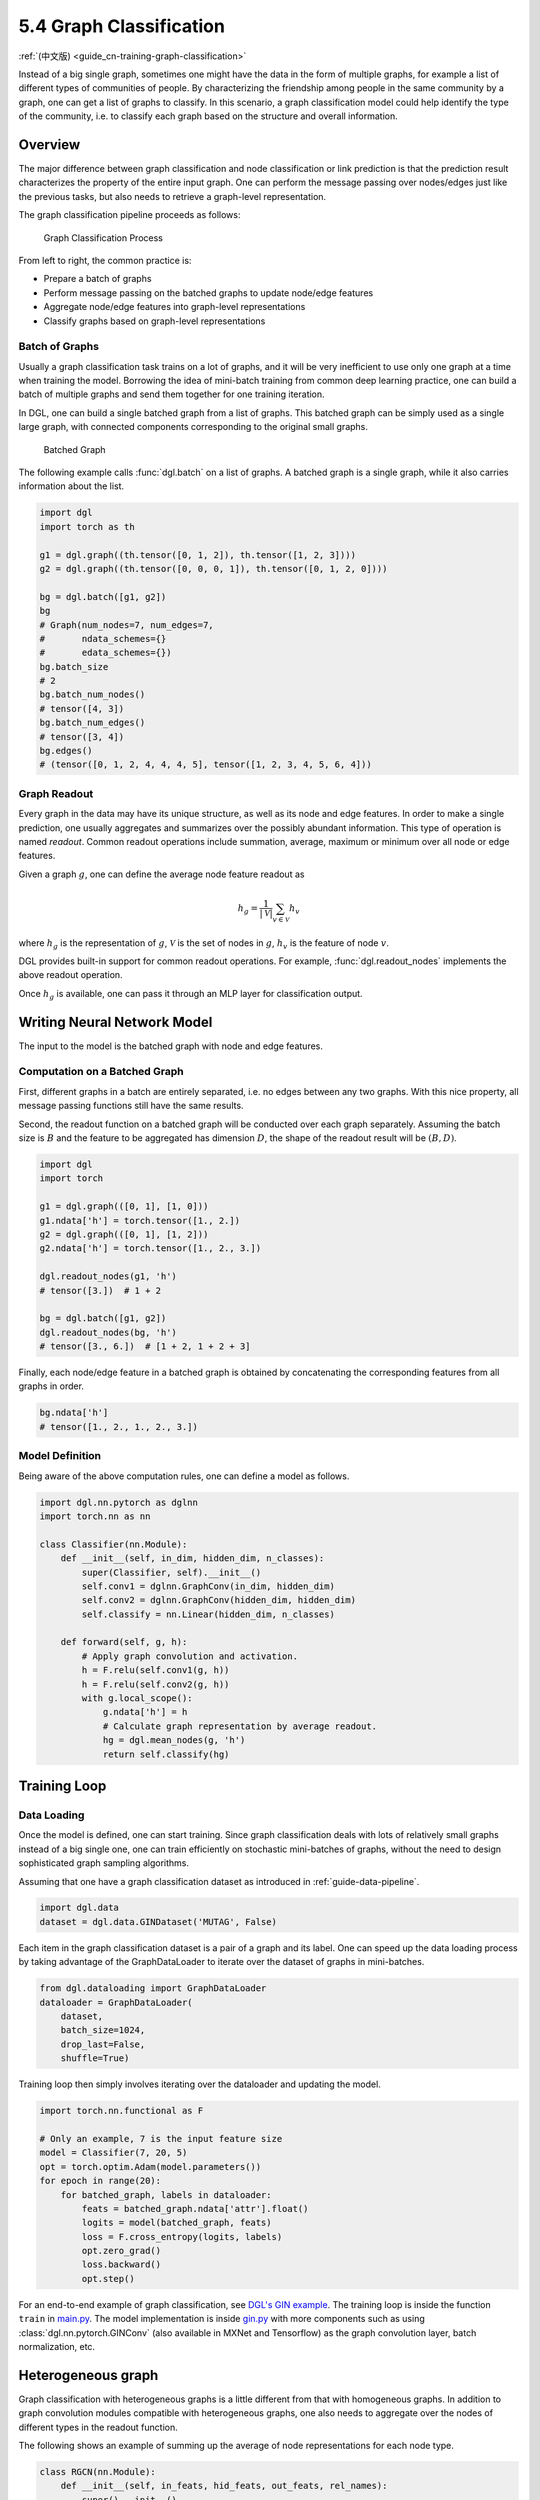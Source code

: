 .. _guide-training-graph-classification:

5.4 Graph Classification
----------------------------------

:ref:`(中文版) <guide_cn-training-graph-classification>`

Instead of a big single graph, sometimes one might have the data in the
form of multiple graphs, for example a list of different types of
communities of people. By characterizing the friendship among people in
the same community by a graph, one can get a list of graphs to classify. In
this scenario, a graph classification model could help identify the type
of the community, i.e. to classify each graph based on the structure and
overall information.

Overview
~~~~~~~~

The major difference between graph classification and node
classification or link prediction is that the prediction result
characterizes the property of the entire input graph. One can perform the
message passing over nodes/edges just like the previous tasks, but also
needs to retrieve a graph-level representation.

The graph classification pipeline proceeds as follows:

.. figure:: https://data.dgl.ai/tutorial/batch/graph_classifier.png
   :alt: Graph Classification Process

   Graph Classification Process

From left to right, the common practice is:

-  Prepare a batch of graphs
-  Perform message passing on the batched graphs to update node/edge features
-  Aggregate node/edge features into graph-level representations
-  Classify graphs based on graph-level representations

Batch of Graphs
^^^^^^^^^^^^^^^

Usually a graph classification task trains on a lot of graphs, and it
will be very inefficient to use only one graph at a time when
training the model. Borrowing the idea of mini-batch training from
common deep learning practice, one can build a batch of multiple graphs
and send them together for one training iteration.

In DGL, one can build a single batched graph from a list of graphs. This
batched graph can be simply used as a single large graph, with connected
components corresponding to the original small graphs.

.. figure:: https://data.dgl.ai/tutorial/batch/batch.png
   :alt: Batched Graph

   Batched Graph

The following example calls :func:`dgl.batch` on a list of graphs.
A batched graph is a single graph, while it also carries information
about the list.

.. code:: python

    import dgl
    import torch as th

    g1 = dgl.graph((th.tensor([0, 1, 2]), th.tensor([1, 2, 3])))
    g2 = dgl.graph((th.tensor([0, 0, 0, 1]), th.tensor([0, 1, 2, 0])))

    bg = dgl.batch([g1, g2])
    bg
    # Graph(num_nodes=7, num_edges=7,
    #       ndata_schemes={}
    #       edata_schemes={})
    bg.batch_size
    # 2
    bg.batch_num_nodes()
    # tensor([4, 3])
    bg.batch_num_edges()
    # tensor([3, 4])
    bg.edges()
    # (tensor([0, 1, 2, 4, 4, 4, 5], tensor([1, 2, 3, 4, 5, 6, 4]))

Graph Readout
^^^^^^^^^^^^^

Every graph in the data may have its unique structure, as well as its
node and edge features. In order to make a single prediction, one usually
aggregates and summarizes over the possibly abundant information. This
type of operation is named *readout*. Common readout operations include
summation, average, maximum or minimum over all node or edge features.

Given a graph :math:`g`, one can define the average node feature readout as

.. math:: h_g = \frac{1}{|\mathcal{V}|}\sum_{v\in \mathcal{V}}h_v

where :math:`h_g` is the representation of :math:`g`, :math:`\mathcal{V}` is
the set of nodes in :math:`g`, :math:`h_v` is the feature of node :math:`v`.

DGL provides built-in support for common readout operations. For example,
:func:`dgl.readout_nodes` implements the above readout operation.

Once :math:`h_g` is available, one can pass it through an MLP layer for
classification output.

Writing Neural Network Model
~~~~~~~~~~~~~~~~~~~~~~~~~~~~

The input to the model is the batched graph with node and edge features.

Computation on a Batched Graph
^^^^^^^^^^^^^^^^^^^^^^^^^^^^^^

First, different graphs in a batch are entirely separated, i.e. no edges
between any two graphs. With this nice property, all message passing
functions still have the same results.

Second, the readout function on a batched graph will be conducted over
each graph separately. Assuming the batch size is :math:`B` and the
feature to be aggregated has dimension :math:`D`, the shape of the
readout result will be :math:`(B, D)`.

.. code:: python

    import dgl
    import torch

    g1 = dgl.graph(([0, 1], [1, 0]))
    g1.ndata['h'] = torch.tensor([1., 2.])
    g2 = dgl.graph(([0, 1], [1, 2]))
    g2.ndata['h'] = torch.tensor([1., 2., 3.])
    
    dgl.readout_nodes(g1, 'h')
    # tensor([3.])  # 1 + 2
    
    bg = dgl.batch([g1, g2])
    dgl.readout_nodes(bg, 'h')
    # tensor([3., 6.])  # [1 + 2, 1 + 2 + 3]

Finally, each node/edge feature in a batched graph is obtained by
concatenating the corresponding features from all graphs in order.

.. code:: python

    bg.ndata['h']
    # tensor([1., 2., 1., 2., 3.])

Model Definition
^^^^^^^^^^^^^^^^

Being aware of the above computation rules, one can define a model as follows.

.. code:: python

    import dgl.nn.pytorch as dglnn
    import torch.nn as nn

    class Classifier(nn.Module):
        def __init__(self, in_dim, hidden_dim, n_classes):
            super(Classifier, self).__init__()
            self.conv1 = dglnn.GraphConv(in_dim, hidden_dim)
            self.conv2 = dglnn.GraphConv(hidden_dim, hidden_dim)
            self.classify = nn.Linear(hidden_dim, n_classes)
    
        def forward(self, g, h):
            # Apply graph convolution and activation.
            h = F.relu(self.conv1(g, h))
            h = F.relu(self.conv2(g, h))
            with g.local_scope():
                g.ndata['h'] = h
                # Calculate graph representation by average readout.
                hg = dgl.mean_nodes(g, 'h')
                return self.classify(hg)

Training Loop
~~~~~~~~~~~~~

Data Loading
^^^^^^^^^^^^

Once the model is defined, one can start training. Since graph
classification deals with lots of relatively small graphs instead of a big
single one, one can train efficiently on stochastic mini-batches
of graphs, without the need to design sophisticated graph sampling
algorithms.

Assuming that one have a graph classification dataset as introduced in
:ref:`guide-data-pipeline`.

.. code:: python

    import dgl.data
    dataset = dgl.data.GINDataset('MUTAG', False)

Each item in the graph classification dataset is a pair of a graph and
its label. One can speed up the data loading process by taking advantage
of the GraphDataLoader to iterate over the dataset of
graphs in mini-batches.

.. code:: python

    from dgl.dataloading import GraphDataLoader
    dataloader = GraphDataLoader(
        dataset,
        batch_size=1024,
        drop_last=False,
        shuffle=True)

Training loop then simply involves iterating over the dataloader and
updating the model.

.. code:: python

    import torch.nn.functional as F

    # Only an example, 7 is the input feature size
    model = Classifier(7, 20, 5)
    opt = torch.optim.Adam(model.parameters())
    for epoch in range(20):
        for batched_graph, labels in dataloader:
            feats = batched_graph.ndata['attr'].float()
            logits = model(batched_graph, feats)
            loss = F.cross_entropy(logits, labels)
            opt.zero_grad()
            loss.backward()
            opt.step()

For an end-to-end example of graph classification, see
`DGL's GIN example <https://github.com/dmlc/dgl/tree/master/examples/pytorch/gin>`__. 
The training loop is inside the
function ``train`` in
`main.py <https://github.com/dmlc/dgl/blob/master/examples/pytorch/gin/main.py>`__.
The model implementation is inside
`gin.py <https://github.com/dmlc/dgl/blob/master/examples/pytorch/gin/gin.py>`__
with more components such as using
:class:`dgl.nn.pytorch.GINConv` (also available in MXNet and Tensorflow)
as the graph convolution layer, batch normalization, etc.

Heterogeneous graph
~~~~~~~~~~~~~~~~~~~

Graph classification with heterogeneous graphs is a little different
from that with homogeneous graphs. In addition to graph convolution modules
compatible with heterogeneous graphs, one also needs to aggregate over the nodes of
different types in the readout function.

The following shows an example of summing up the average of node
representations for each node type.

.. code:: python

    class RGCN(nn.Module):
        def __init__(self, in_feats, hid_feats, out_feats, rel_names):
            super().__init__()
    
            self.conv1 = dglnn.HeteroGraphConv({
                rel: dglnn.GraphConv(in_feats, hid_feats)
                for rel in rel_names}, aggregate='sum')
            self.conv2 = dglnn.HeteroGraphConv({
                rel: dglnn.GraphConv(hid_feats, out_feats)
                for rel in rel_names}, aggregate='sum')
    
        def forward(self, graph, inputs):
            # inputs is features of nodes
            h = self.conv1(graph, inputs)
            h = {k: F.relu(v) for k, v in h.items()}
            h = self.conv2(graph, h)
            return h
    
    class HeteroClassifier(nn.Module):
        def __init__(self, in_dim, hidden_dim, n_classes, rel_names):
            super().__init__()

            self.rgcn = RGCN(in_dim, hidden_dim, hidden_dim, rel_names)
            self.classify = nn.Linear(hidden_dim, n_classes)
    
        def forward(self, g):
            h = g.ndata['feat']
            h = self.rgcn(g, h)
            with g.local_scope():
                g.ndata['h'] = h
                # Calculate graph representation by average readout.
                hg = 0
                for ntype in g.ntypes:
                    hg = hg + dgl.mean_nodes(g, 'h', ntype=ntype)
                return self.classify(hg)

The rest of the code is not different from that for homogeneous graphs.

.. code:: python

    # etypes is the list of edge types as strings.
    model = HeteroClassifier(10, 20, 5, etypes)
    opt = torch.optim.Adam(model.parameters())
    for epoch in range(20):
        for batched_graph, labels in dataloader:
            logits = model(batched_graph)
            loss = F.cross_entropy(logits, labels)
            opt.zero_grad()
            loss.backward()
            opt.step()
